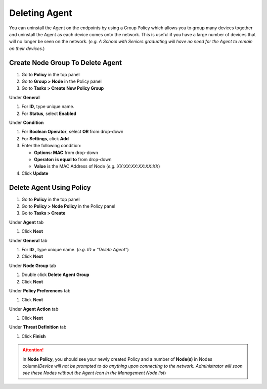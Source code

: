 Deleting Agent
==============

You can uninstall the Agent on the endpoints by using a Group Policy which allows you to group many devices together and uninstall the Agent as each device comes onto the network. This is useful if you have a large number of devices that will no longer be seen on the network. (*e.g. A School with Seniors graduating will have no need for the Agent to remain on their devices.*)

Create Node Group To Delete Agent
---------------------------------

#. Go to **Policy** in the top panel
#. Go to **Group > Node** in the Policy panel
#. Go to **Tasks > Create New Policy Group**

Under **General**

#. For **ID**, type unique name.
#. For **Status**, select **Enabled**

Under **Condition**

#. For **Boolean Operator**, select **OR** from drop-down
#. For **Settings**, click **Add**
#. Enter the following condition:

   -  **Options: MAC** from drop-down
   -  **Operator: is equal to** from drop-down
   -  **Value** is the MAC Address of Node (*e.g. XX:XX:XX:XX:XX:XX*)

#. Click **Update**

Delete Agent Using Policy
-------------------------

#. Go to **Policy** in the top panel
#. Go to **Policy > Node Policy** in the Policy panel
#. Go to **Tasks > Create**

Under **Agent** tab

#. Click **Next**

Under **General** tab 

#. For **ID** , type unique name. (*e.g. ID = “Delete Agent”*)
#. Click **Next** 

Under **Node Group** tab 

#. Double click **Delete Agent Group**
#. Click **Next**

Under **Policy Preferences** tab 

#. Click **Next**

Under **Agent Action** tab 

#. Click **Next**

Under **Threat Definition** tab 

#. Click **Finish**

.. attention:: In **Node Policy**, you should see your newly created Policy and a number of **Node(s)** in Nodes column(*Device will not be prompted to do anything upon connecting to the network. Administrator will soon see these Nodes without the Agent Icon in the Management Node list*)

